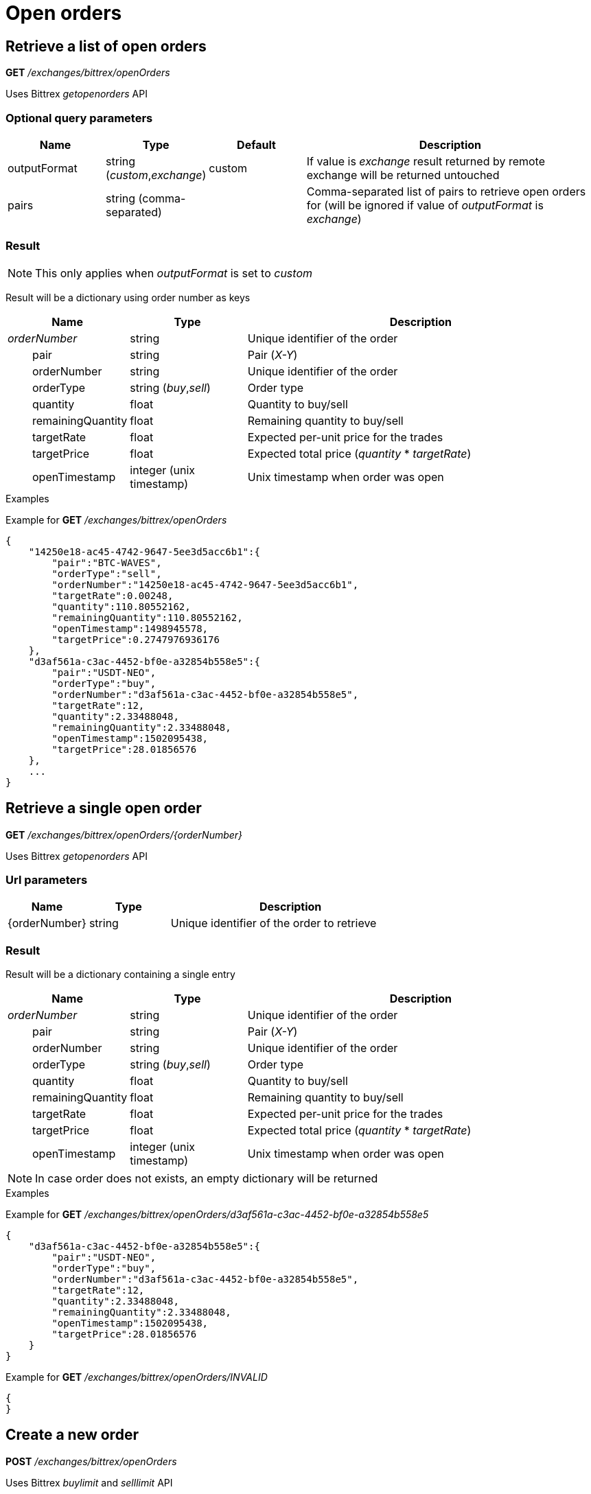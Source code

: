 = Open orders

== Retrieve a list of open orders

*GET* _/exchanges/bittrex/openOrders_

Uses Bittrex _getopenorders_ API

=== Optional query parameters

[cols="1,1a,1a,3a", options="header"]
|===

|Name
|Type
|Default
|Description

|outputFormat
|string (_custom_,_exchange_)
|custom
|If value is _exchange_ result returned by remote exchange will be returned untouched

|pairs
|string (comma-separated)
|
|Comma-separated list of pairs to retrieve open orders for (will be ignored if value of _outputFormat_ is _exchange_)

|===

=== Result

[NOTE]
====
This only applies when _outputFormat_ is set to _custom_
====

Result will be a dictionary using order number as keys

[cols="1,1a,3a", options="header"]
|===
|Name
|Type
|Description

|_orderNumber_
|string
|Unique identifier of the order

|{nbsp}{nbsp}{nbsp}{nbsp}{nbsp}{nbsp}{nbsp}{nbsp}pair
|string
|Pair (_X-Y_)

|{nbsp}{nbsp}{nbsp}{nbsp}{nbsp}{nbsp}{nbsp}{nbsp}orderNumber
|string
|Unique identifier of the order

|{nbsp}{nbsp}{nbsp}{nbsp}{nbsp}{nbsp}{nbsp}{nbsp}orderType
|string (_buy_,_sell_)
|Order type

|{nbsp}{nbsp}{nbsp}{nbsp}{nbsp}{nbsp}{nbsp}{nbsp}quantity
|float
|Quantity to buy/sell

|{nbsp}{nbsp}{nbsp}{nbsp}{nbsp}{nbsp}{nbsp}{nbsp}remainingQuantity
|float
|Remaining quantity to buy/sell

|{nbsp}{nbsp}{nbsp}{nbsp}{nbsp}{nbsp}{nbsp}{nbsp}targetRate
|float
|Expected per-unit price for the trades

|{nbsp}{nbsp}{nbsp}{nbsp}{nbsp}{nbsp}{nbsp}{nbsp}targetPrice
|float
|Expected total price (_quantity_ * _targetRate_)

|{nbsp}{nbsp}{nbsp}{nbsp}{nbsp}{nbsp}{nbsp}{nbsp}openTimestamp
|integer (unix timestamp)
|Unix timestamp when order was open

|===

.Examples

Example for *GET* _/exchanges/bittrex/openOrders_

[source,json]
----
{
    "14250e18-ac45-4742-9647-5ee3d5acc6b1":{
        "pair":"BTC-WAVES",
        "orderType":"sell",
        "orderNumber":"14250e18-ac45-4742-9647-5ee3d5acc6b1",
        "targetRate":0.00248,
        "quantity":110.80552162,
        "remainingQuantity":110.80552162,
        "openTimestamp":1498945578,
        "targetPrice":0.2747976936176
    },
    "d3af561a-c3ac-4452-bf0e-a32854b558e5":{
        "pair":"USDT-NEO",
        "orderType":"buy",
        "orderNumber":"d3af561a-c3ac-4452-bf0e-a32854b558e5",
        "targetRate":12,
        "quantity":2.33488048,
        "remainingQuantity":2.33488048,
        "openTimestamp":1502095438,
        "targetPrice":28.01856576
    },
    ...
}
----

== Retrieve a single open order

*GET* _/exchanges/bittrex/openOrders/{orderNumber}_

Uses Bittrex _getopenorders_ API

=== Url parameters

[cols="1,1a,3a", options="header"]
|===

|Name
|Type
|Description

|{orderNumber}
|string
|Unique identifier of the order to retrieve

|===

=== Result

Result will be a dictionary containing a single entry

[cols="1,1a,3a", options="header"]
|===
|Name
|Type
|Description

|_orderNumber_
|string
|Unique identifier of the order

|{nbsp}{nbsp}{nbsp}{nbsp}{nbsp}{nbsp}{nbsp}{nbsp}pair
|string
|Pair (_X-Y_)

|{nbsp}{nbsp}{nbsp}{nbsp}{nbsp}{nbsp}{nbsp}{nbsp}orderNumber
|string
|Unique identifier of the order

|{nbsp}{nbsp}{nbsp}{nbsp}{nbsp}{nbsp}{nbsp}{nbsp}orderType
|string (_buy_,_sell_)
|Order type

|{nbsp}{nbsp}{nbsp}{nbsp}{nbsp}{nbsp}{nbsp}{nbsp}quantity
|float
|Quantity to buy/sell

|{nbsp}{nbsp}{nbsp}{nbsp}{nbsp}{nbsp}{nbsp}{nbsp}remainingQuantity
|float
|Remaining quantity to buy/sell

|{nbsp}{nbsp}{nbsp}{nbsp}{nbsp}{nbsp}{nbsp}{nbsp}targetRate
|float
|Expected per-unit price for the trades

|{nbsp}{nbsp}{nbsp}{nbsp}{nbsp}{nbsp}{nbsp}{nbsp}targetPrice
|float
|Expected total price (_quantity_ * _targetRate_)

|{nbsp}{nbsp}{nbsp}{nbsp}{nbsp}{nbsp}{nbsp}{nbsp}openTimestamp
|integer (unix timestamp)
|Unix timestamp when order was open

|===

[NOTE]
====
In case order does not exists, an empty dictionary will be returned
====

.Examples

Example for *GET* _/exchanges/bittrex/openOrders/d3af561a-c3ac-4452-bf0e-a32854b558e5_

[source,json]
----
{
    "d3af561a-c3ac-4452-bf0e-a32854b558e5":{
        "pair":"USDT-NEO",
        "orderType":"buy",
        "orderNumber":"d3af561a-c3ac-4452-bf0e-a32854b558e5",
        "targetRate":12,
        "quantity":2.33488048,
        "remainingQuantity":2.33488048,
        "openTimestamp":1502095438,
        "targetPrice":28.01856576
    }
}
----

Example for *GET* _/exchanges/bittrex/openOrders/INVALID_

[source,json]
----
{
}
----

== Create a new order

*POST* _/exchanges/bittrex/openOrders_

Uses Bittrex _buylimit_ and _selllimit_ API

[NOTE]
====
Query parameters can be sent in one of the following format :

* directly in the url (as usually done in GET requests)
* in the body (_application/x-www-form-urlencoded_)
====

=== Mandatory query parameters

[cols="1,1a,1a", options="header"]
|===

|Name
|Type
|Description

|pair
|string
|Pair (_X-Y_)

|orderType
|string (_buy_,_sell_)
|Order type to create

|quantity
|float
|Quantity to buy/sell

|targetRate
|float
|Expected per-unit price for the trades

|===

=== Optional query parameters

[cols="1,1a,1a,3a", options="header"]
|===

|Name
|Type
|Default
|Description

|outputFormat
|string (_custom_,_exchange_)
|custom
|If value is _exchange_ result returned by remote exchange will be returned untouched

|===

=== Result

[NOTE]
====
This only applies when _outputFormat_ is set to _custom_
====

Result will be as below

[cols="1,1a,3a", options="header"]
|===
|Name
|Type
|Description

|orderNumber
|string
|Unique identifier of the new order

|===

.Examples

Example for *POST* _/exchanges/bittrex/openOrders?orderType=buy&pair=USDT-ETH&quantity=5&targetRate=220_

[source,json]
----
{
    "orderNumber": "d3af561a-c3ac-4452-be0e-a32854b558e5"
}
----

== Cancel an order

*DELETE* _/exchanges/bittrex/openOrders/{orderNumber}_

Uses Bittrex _cancel_ API

=== Url parameters

[cols="1,1a,3a", options="header"]
|===

|Name
|Type
|Description

|{orderNumber}
|string
|Unique identifier of the order to cancel

|===

=== Optional query parameters

[cols="1,1a,1a,3a", options="header"]
|===

|Name
|Type
|Default
|Description

|outputFormat
|string (_custom_,_exchange_)
|custom
|If value is _exchange_ result returned by remote exchange will be returned untouched

|===

=== Result

[NOTE]
====
This only applies when _outputFormat_ is set to _custom_
====

Result will be an empty dictionary

.Examples

Example for *DELETE* _/exchanges/bittrex/openOrders/d3af561a-c3ac-4452-be0e-a32854b558e5_

[source,json]
----
{
}
----
